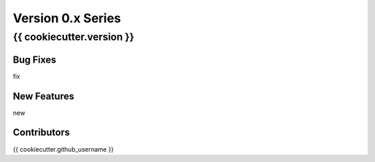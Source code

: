 ==================
Version 0.x Series
==================

{{ cookiecutter.version }}
======================

Bug Fixes
---------
fix

New Features
------------
new

Contributors
------------
{{ cookiecutter.github_username }}
